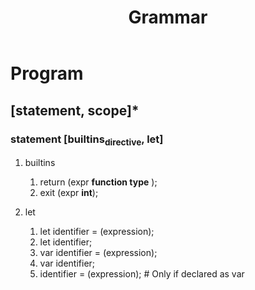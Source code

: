 #+title: Grammar
* Program
** [statement, scope]*
*** statement [builtins_directive, let]
**** builtins
1. return (expr *function type*  );
2. exit (expr *int*);
**** let
1. let identifier = (expression);
2. let identifier;
3. var identifier = (expression);
4. var identifier;
5. identifier = (expression); # Only if declared as var

